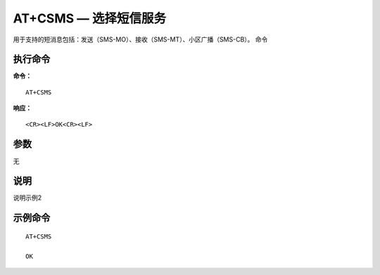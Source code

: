 .. _cmd-at+csms:

AT+CSMS — 选择短信服务
================

用于支持的短消息包括：发送（SMS-MO）、接收（SMS-MT）、小区广播（SMS-CB）。
命令

执行命令
^^^^^^^^

**命令：**

::

    AT+CSMS

**响应：**

::

    <CR><LF>OK<CR><LF>


参数
^^^^
无



说明
^^^^
说明示例2

示例命令
^^^^^^^^

::

    AT+CSMS
    
    OK

